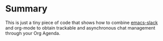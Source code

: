 * Summary
:PROPERTIES:
:CREATED:  [2020-08-15 Sat 00:00]
:END:

This is just a tiny piece of code that shows how to combine
[[https://github.com/yuya373/emacs-slack][emacs-slack]] and org-mode to obtain trackable and asynchronous chat
management through your Org Agenda.
